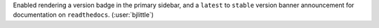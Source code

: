 Enabled rendering a version badge in the primary sidebar, and a ``latest`` to
``stable`` version banner announcement for documentation on ``readthedocs``.
(:user:`bjlittle`)
